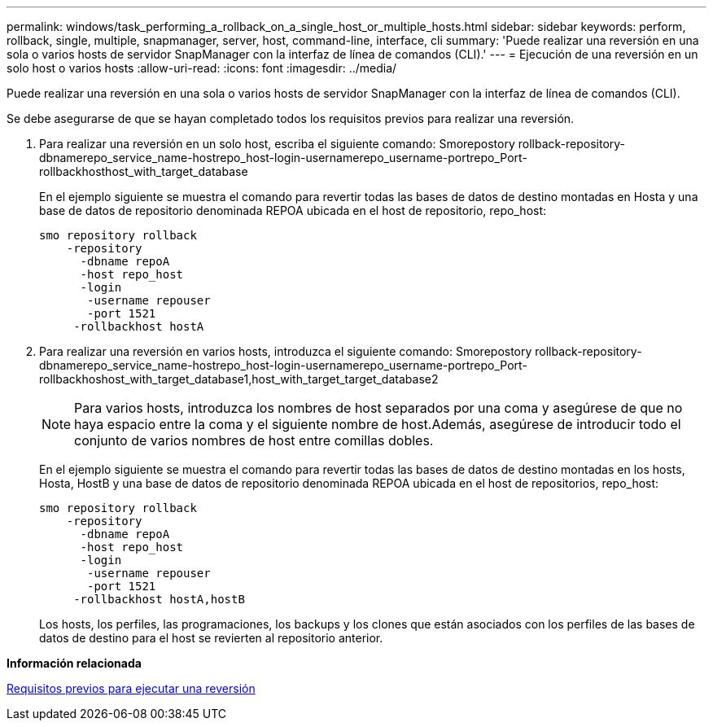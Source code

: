 ---
permalink: windows/task_performing_a_rollback_on_a_single_host_or_multiple_hosts.html 
sidebar: sidebar 
keywords: perform, rollback, single, multiple, snapmanager, server, host, command-line, interface, cli 
summary: 'Puede realizar una reversión en una sola o varios hosts de servidor SnapManager con la interfaz de línea de comandos (CLI).' 
---
= Ejecución de una reversión en un solo host o varios hosts
:allow-uri-read: 
:icons: font
:imagesdir: ../media/


[role="lead"]
Puede realizar una reversión en una sola o varios hosts de servidor SnapManager con la interfaz de línea de comandos (CLI).

Se debe asegurarse de que se hayan completado todos los requisitos previos para realizar una reversión.

. Para realizar una reversión en un solo host, escriba el siguiente comando: Smorepostory rollback-repository-dbnamerepo_service_name-hostrepo_host-login-usernamerepo_username-portrepo_Port-rollbackhosthost_with_target_database
+
En el ejemplo siguiente se muestra el comando para revertir todas las bases de datos de destino montadas en Hosta y una base de datos de repositorio denominada REPOA ubicada en el host de repositorio, repo_host:

+
[listing]
----

smo repository rollback
    -repository
      -dbname repoA
      -host repo_host
      -login
       -username repouser
       -port 1521
     -rollbackhost hostA
----
. Para realizar una reversión en varios hosts, introduzca el siguiente comando: Smorepostory rollback-repository-dbnamerepo_service_name-hostrepo_host-login-usernamerepo_username-portrepo_Port-rollbackhoshost_with_target_database1,host_with_target_target_database2
+

NOTE: Para varios hosts, introduzca los nombres de host separados por una coma y asegúrese de que no haya espacio entre la coma y el siguiente nombre de host.Además, asegúrese de introducir todo el conjunto de varios nombres de host entre comillas dobles.

+
En el ejemplo siguiente se muestra el comando para revertir todas las bases de datos de destino montadas en los hosts, Hosta, HostB y una base de datos de repositorio denominada REPOA ubicada en el host de repositorios, repo_host:

+
[listing]
----

smo repository rollback
    -repository
      -dbname repoA
      -host repo_host
      -login
       -username repouser
       -port 1521
     -rollbackhost hostA,hostB
----
+
Los hosts, los perfiles, las programaciones, los backups y los clones que están asociados con los perfiles de las bases de datos de destino para el host se revierten al repositorio anterior.



*Información relacionada*

xref:concept_prerequisites_for_performing_a_rollback.adoc[Requisitos previos para ejecutar una reversión]
